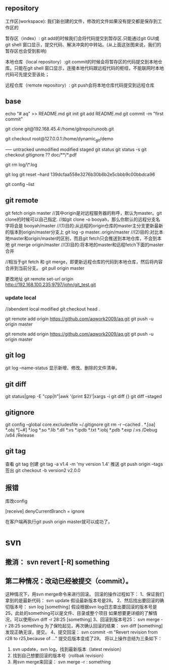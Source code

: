 
** repository
工作区(workspace): 我们新创建的文件，修改的文件如果没有提交都是保存到工作区的

暂存区（index）: git add的时候我们会将代码提交到暂存区.只能通过git GUI或git shell 窗口显示，提交代码、解决冲突的中转站。(从上面这张图来说，我们的暂存区也会受到影响)

本地仓库（local repository）:git commit的时候会将暂存区的代码提交到本地仓库。只能在git shell 窗口显示，连接本地代码跟远程代码的枢纽，不能联网时本地代码可先提交至该处；

远程仓库（remote repository）: git push会将本地仓库代码提交到远程仓库

** base
echo "# aq" >> README.md
git init
git add README.md
git commit -m "first commit"



git clone git@192.168.45.4:/home/gitrepo/runoob.git

git checkout root@127.0.0.1:/home/dynamic_git/demo


----- untracked unmodified modified staged
git status
git status -s
git checkout
gitignore ??  doc/**/*.pdf

git rm log/\*.log

git log 
git reset --hard 139dcfaa558e3276b30b6b2e5cbbb9c00bbdca96  

git config --list
** git remote

git fetch origin master
//其中origin是对远程服务器的称呼，默认为master。git clone的时候可以自己指定.
//如git clone -o booyah，那么你默认的远程分支名字将会是 booyah/master
//(1)目的:从远程的origin仓库的master主分支更新最新的版本到origin/master分支上
git log -p master..origin/master
//(2)目的:对比本地master和origin/master的区别，而且git fetch只会推送到本地仓库，不会到本地
git merge origin/master
//(3)目的:将本地的master和远程fetch下面的master合并

//相当于git fetch 和 git merge，即更新远程仓库的代码到本地仓库，然后将内容合并到当前分支。
git pull origin master

更改地址 git remote set-url origin http://192.168.100.235:9797/john/git_test.git
*** update local
//abendent local modified
git checkout head .



git remote add origin https://github.com/aqwork2009/aq.git
git push -u origin master

git remote add origin https://github.com/aqwork2009/aq.git
git push -u origin master


** git log
git log --name-status 	显示新增、修改、删除的文件清单。

** git diff
git status|grep -E "cpp$|h$"|awk '{print $2}'|xargs -i git diff {}
git diff --staged 

** gitignore
git config --global core.excludesfile ~/.gitignore
git rm -r --cached .
*.[oa]
*.obj
*[~#]
*.log
*.so
*.lib
*.dll
*.vs
*.ipdb
*.txt
*.iobj
*.pdb
*.exp
/.vs
/Debug
/x64
/Release

** git tag
查看 git tag 
创建 git tag -a v1.4 -m 'my version 1.4'
推送 git push origin --tags
签出 git checkout -b version2 v2.0.0


** 报错
库改config

[receive]
 denyCurrentBranch = ignore

 在客户端再执行git push origin master就可以成功了。
* svn

** 撒消： svn revert [-R] something
**  第二种情况：改动已经被提交（commit）。
这种情况下，用svn merge命令来进行回滚。 
   回滚的操作过程如下： 
   1、保证我们拿到的是最新代码： 
     svn update 
     假设最新版本号是28。 
   2、然后找出要回滚的确切版本号： 
     svn log [something]
     假设根据svn log日志查出要回滚的版本号是25，此处的something可以是文件、目录或整个项目
     如果想要更详细的了解情况，可以使用svn diff -r 28:25 [something]
   3、回滚到版本号25：
       svn merge -r 28:25 something
     为了保险起见，再次确认回滚的结果：
       svn diff [something]
     发现正确无误，提交。
   4、提交回滚：
     svn commit -m "Revert revision from r28 to r25,because of ..." 
     提交后版本变成了29。
   将以上操作总结为三条如下：
   1. svn update，svn log，找到最新版本（latest revision）
   2. 找到自己想要回滚的版本号（rollbak revision）
   3. 用svn merge来回滚： svn merge -r : something
